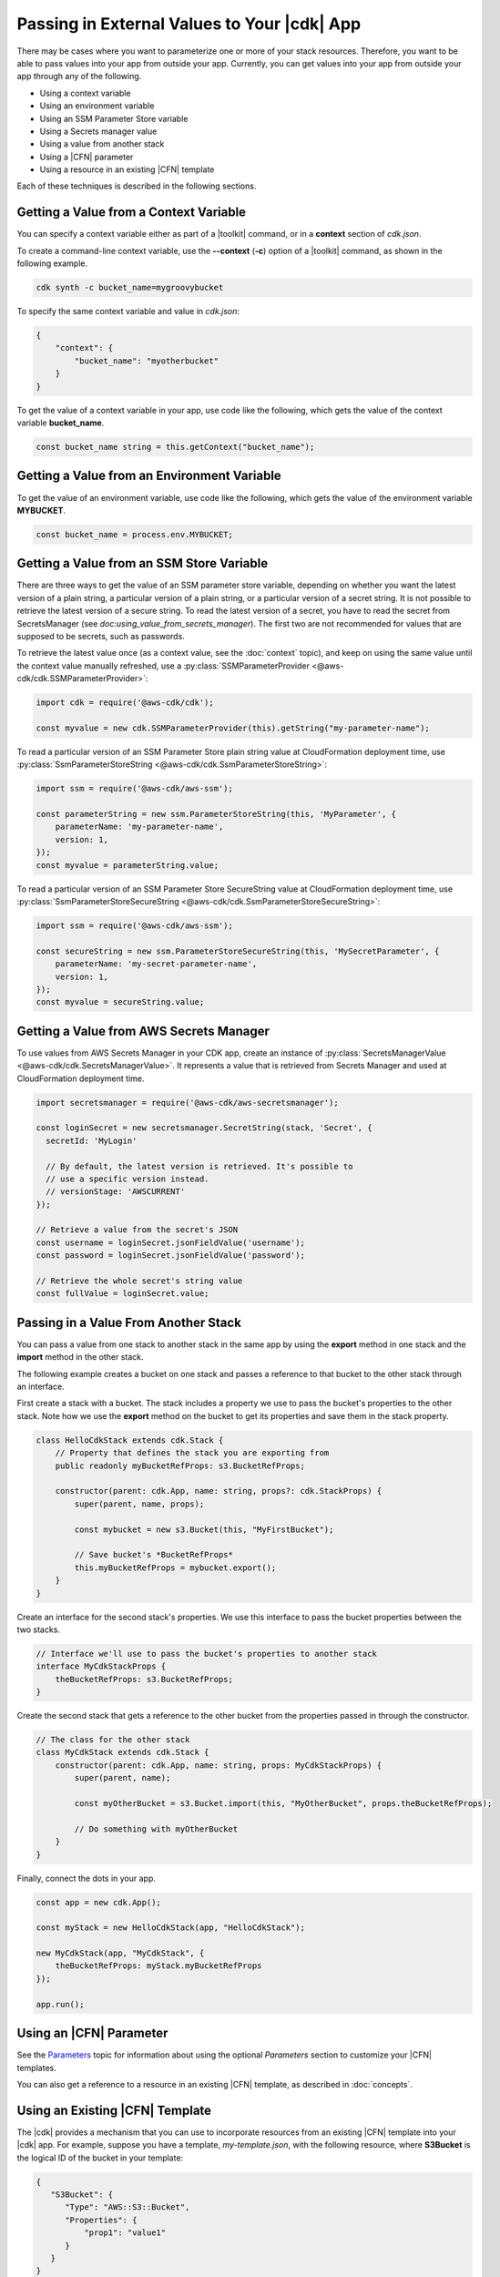 .. Copyright 2010-2018 Amazon.com, Inc. or its affiliates. All Rights Reserved.

   This work is licensed under a Creative Commons Attribution-NonCommercial-ShareAlike 4.0
   International License (the "License"). You may not use this file except in compliance with the
   License. A copy of the License is located at http://creativecommons.org/licenses/by-nc-sa/4.0/.

   This file is distributed on an "AS IS" BASIS, WITHOUT WARRANTIES OR CONDITIONS OF ANY KIND,
   either express or implied. See the License for the specific language governing permissions and
   limitations under the License.

.. _passing_in_values:

############################################
Passing in External Values to Your |cdk| App
############################################

.. See https://github.com/awslabs/aws-cdk/issues/603 (includes work from the following PR)
       https://github.com/awslabs/aws-cdk/pull/183

There may be cases where you want to parameterize one or more of your stack resources.
Therefore, you want to be able to pass values into your app from outside your app.
Currently, you can get values into your app from outside your app through any of the following.

- Using a context variable
- Using an environment variable
- Using an SSM Parameter Store variable
- Using a Secrets manager value
- Using a value from another stack
- Using a |CFN| parameter
- Using a resource in an existing |CFN| template

Each of these techniques is described in the following sections.

.. _passing_in_values_from_context:

Getting a Value from a Context Variable
=======================================

You can specify a context variable either as
part of a |toolkit| command,
or in a **context** section of *cdk.json*.

To create a command-line context variable,
use the **--context** (**-c**) option of a |toolkit| command,
as shown in the following example.

.. code-block:: sh

    cdk synth -c bucket_name=mygroovybucket

To specify the same context variable and value in *cdk.json*:

.. code-block:: json

    {
        "context": {
            "bucket_name": "myotherbucket"
        }
    }

To get the value of a context variable in your app,
use code like the following,
which gets the value of the context variable **bucket_name**.

.. code-block:: ts

    const bucket_name string = this.getContext("bucket_name");

.. _passing_in_value_from_env_vars:

Getting a Value from an Environment Variable
============================================

To get the value of an environment variable,
use code like the following,
which gets the value of the environment variable **MYBUCKET**.

.. code-block:: ts

    const bucket_name = process.env.MYBUCKET;

.. _passing_in_value_from_ssm:

Getting a Value from an SSM Store Variable
==========================================

There are three ways to get the value of an SSM parameter store variable, depending on whether you want
the latest version of a plain string, a particular version of a plain string, or a particular version
of a secret string. It is not possible to retrieve the latest version of a secure string. To read the
latest version of a secret, you have to read the secret from SecretsManager (see `doc:using_value_from_secrets_manager`).
The first two are not recommended for values that are supposed to be secrets, such as passwords.

To retrieve the latest value once (as a context value, see the :doc:`context` topic), and keep on using the same value
until the context value manually refreshed, use a :py:class:`SSMParameterProvider <@aws-cdk/cdk.SSMParameterProvider>`:

.. code-block:: ts

    import cdk = require('@aws-cdk/cdk');

    const myvalue = new cdk.SSMParameterProvider(this).getString("my-parameter-name");

To read a particular version of an SSM Parameter Store plain string value at CloudFormation deployment time,
use :py:class:`SsmParameterStoreString <@aws-cdk/cdk.SsmParameterStoreString>`:

.. code-block:: ts

    import ssm = require('@aws-cdk/aws-ssm');

    const parameterString = new ssm.ParameterStoreString(this, 'MyParameter', {
        parameterName: 'my-parameter-name',
        version: 1,
    });
    const myvalue = parameterString.value;

To read a particular version of an SSM Parameter Store SecureString value at CloudFormation deployment time,
use :py:class:`SsmParameterStoreSecureString <@aws-cdk/cdk.SsmParameterStoreSecureString>`:

.. code-block:: ts

    import ssm = require('@aws-cdk/aws-ssm');

    const secureString = new ssm.ParameterStoreSecureString(this, 'MySecretParameter', {
        parameterName: 'my-secret-parameter-name',
        version: 1,
    });
    const myvalue = secureString.value;


.. _using_value_from_secrets_manager:

Getting a Value from AWS Secrets Manager
========================================

To use values from AWS Secrets Manager in your CDK app, create an instance of :py:class:`SecretsManagerValue
<@aws-cdk/cdk.SecretsManagerValue>`. It represents a value that is retrieved from Secrets Manager and used
at CloudFormation deployment time.

.. code-block:: ts

    import secretsmanager = require('@aws-cdk/aws-secretsmanager');

    const loginSecret = new secretsmanager.SecretString(stack, 'Secret', {
      secretId: 'MyLogin'

      // By default, the latest version is retrieved. It's possible to
      // use a specific version instead.
      // versionStage: 'AWSCURRENT'
    });

    // Retrieve a value from the secret's JSON
    const username = loginSecret.jsonFieldValue('username');
    const password = loginSecret.jsonFieldValue('password');

    // Retrieve the whole secret's string value
    const fullValue = loginSecret.value;

.. _passing_in_value_between_stacks:

Passing in a Value From Another Stack
=====================================

You can pass a value from one stack to another stack in the same app
by using the **export** method in one stack and the **import** method in the other stack.

The following example creates a bucket on one stack
and passes a reference to that bucket to the other stack through an interface.

First create a stack with a bucket.
The stack includes a property we use to pass the bucket's properties to the other stack.
Note how we use the **export** method on the bucket to get its properties and save them
in the stack property.

.. code-block:: ts

    class HelloCdkStack extends cdk.Stack {
        // Property that defines the stack you are exporting from
        public readonly myBucketRefProps: s3.BucketRefProps;

        constructor(parent: cdk.App, name: string, props?: cdk.StackProps) {
            super(parent, name, props);

            const mybucket = new s3.Bucket(this, "MyFirstBucket");

            // Save bucket's *BucketRefProps*
            this.myBucketRefProps = mybucket.export();
        }
    }

Create an interface for the second stack's properties.
We use this interface to pass the bucket properties between the two stacks.

.. code-block:: ts

    // Interface we'll use to pass the bucket's properties to another stack
    interface MyCdkStackProps {
        theBucketRefProps: s3.BucketRefProps;
    }

Create the second stack that gets a reference to the other bucket
from the properties passed in through the constructor.

.. code-block:: ts

    // The class for the other stack
    class MyCdkStack extends cdk.Stack {
        constructor(parent: cdk.App, name: string, props: MyCdkStackProps) {
            super(parent, name);

            const myOtherBucket = s3.Bucket.import(this, "MyOtherBucket", props.theBucketRefProps);

	    // Do something with myOtherBucket
        }
    }

Finally, connect the dots in your app.

.. code-block:: ts

    const app = new cdk.App();

    const myStack = new HelloCdkStack(app, "HelloCdkStack");

    new MyCdkStack(app, "MyCdkStack", {
        theBucketRefProps: myStack.myBucketRefProps
    });

    app.run();

.. _using_cfn_parameter:

Using an |CFN| Parameter
========================

See the
`Parameters <https://docs.aws.amazon.com/AWSCloudFormation/latest/UserGuide/parameters-section-structure.html>`_
topic for information about using the optional *Parameters* section to customize your |CFN| templates.

You can also get a reference to a resource in an existing |CFN| template,
as described in :doc:`concepts`.

.. _using_cfn_template:

Using an Existing |CFN| Template
================================

The |cdk| provides a mechanism that you can use to
incorporate resources from an existing |CFN| template
into your |cdk| app.
For example, suppose you have a template,
*my-template.json*,
with the following resource,
where **S3Bucket** is the logical ID of the bucket in your template:

.. code-block:: json

    {
       "S3Bucket": {
          "Type": "AWS::S3::Bucket",
          "Properties": {
              "prop1": "value1"
          }
       }
    }

You can include this bucket in your |cdk| app,
as shown in the following example
(note that you cannot use this method in an |l2| construct):

.. code-block:: ts

   import cdk = require("@aws-cdk/cdk");
   import fs = require("fs");

   new cdk.Include(this, "ExistingInfrastructure", {
      template: JSON.parse(fs.readFileSync("my-template.json").toString())
   });

Then to access an attribute of the resource, such as the bucket's ARN:

.. code-block:: ts

   const bucketArn = new cdk.FnGetAtt("S3Bucket", "Arn");
